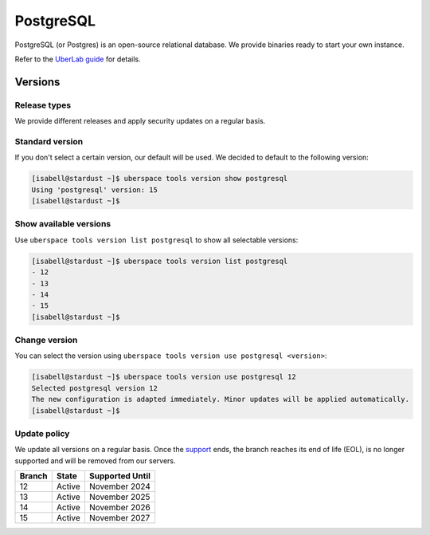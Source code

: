 ##########
PostgreSQL
##########

PostgreSQL (or Postgres) is an open-source relational database. We provide binaries ready to start your own instance.

Refer to the `UberLab guide <https://lab.uberspace.de/en/guide_postgresql.html>`_ for details.


Versions
========

Release types
-------------

We provide different releases and apply security updates on a regular basis.

Standard version
----------------

If you don't select a certain version, our default will be used. We decided to
default to the following version:

.. code-block:: bash

  [isabell@stardust ~]$ uberspace tools version show postgresql
  Using 'postgresql' version: 15
  [isabell@stardust ~]$

Show available versions
-----------------------

Use ``uberspace tools version list postgresql`` to show all selectable versions:

.. code-block:: bash

  [isabell@stardust ~]$ uberspace tools version list postgresql
  - 12
  - 13
  - 14
  - 15
  [isabell@stardust ~]$

Change version
--------------

You can select the version using ``uberspace tools version use postgresql <version>``:

.. code-block:: bash

  [isabell@stardust ~]$ uberspace tools version use postgresql 12
  Selected postgresql version 12
  The new configuration is adapted immediately. Minor updates will be applied automatically.
  [isabell@stardust ~]$

Update policy
-------------

We update all versions on a regular basis. Once the `support <https://www.postgresql.org/support/versioning/>`_ ends, the branch reaches its end of life (EOL), is no longer supported and will be removed from our servers.

+--------+-------------------------+------------------+
| Branch | State                   | Supported Until  |
+========+=========================+==================+
| 12     | Active                  | November 2024    |
+--------+-------------------------+------------------+
| 13     | Active                  | November 2025    |
+--------+-------------------------+------------------+
| 14     | Active                  | November 2026    |
+--------+-------------------------+------------------+
| 15     | Active                  | November 2027    |
+--------+-------------------------+------------------+
